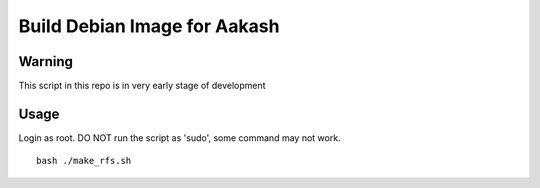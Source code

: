 ====
Build Debian Image for Aakash
====

Warning
----

This script in this repo is in very early stage of development


Usage
----

Login as root. DO NOT run the script as 'sudo', some command may not work.
::
   bash ./make_rfs.sh
